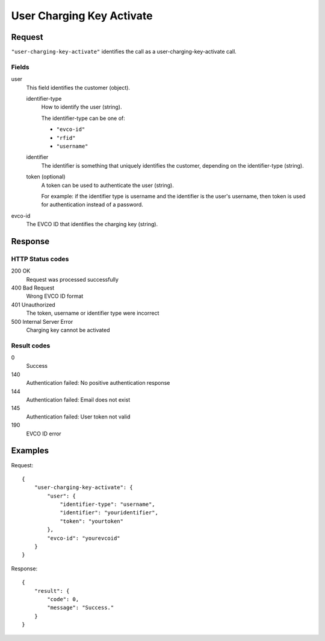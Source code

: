 .. highlight:: js

.. _calls-userchargingkeyactivate-docs:

User Charging Key Activate
==========================

Request
-------

``"user-charging-key-activate"`` identifies the call as a user-charging-key-activate call.

Fields
~~~~~~

user
    This field identifies the customer (object).

    identifier-type
        How to identify the user (string).

        The identifier-type can be one of:

        * ``"evco-id"``
        * ``"rfid"``
        * ``"username"``

    identifier
        The identifier is something that uniquely identifies the customer,
        depending on the identifier-type (string).
    token (optional)
        A token can be used to authenticate the user (string).

        For example: if the identifier type is username and the identifier is the user's username,
        then token is used for authentication instead of a password.
evco-id
   The EVCO ID that identifies the charging key (string).

Response
--------

HTTP Status codes
~~~~~~~~~~~~~~~~~

200 OK
   Request was processed successfully
400 Bad Request
   Wrong EVCO ID format
401 Unauthorized
   The token, username or identifier type were incorrect
500 Internal Server Error
   Charging key cannot be activated

Result codes
~~~~~~~~~~~~
0
    Success
140
    Authentication failed: No positive authentication response
144
    Authentication failed: Email does not exist
145
    Authentication failed: User token not valid
190
    EVCO ID error

Examples
--------

Request::

    {
        "user-charging-key-activate": {
            "user": {
                "identifier-type": "username",
                "identifier": "youridentifier",
                "token": "yourtoken"
            },
            "evco-id": "yourevcoid"
        }
    }

Response::

    {
        "result": {
            "code": 0,
            "message": "Success."
        }
    }
